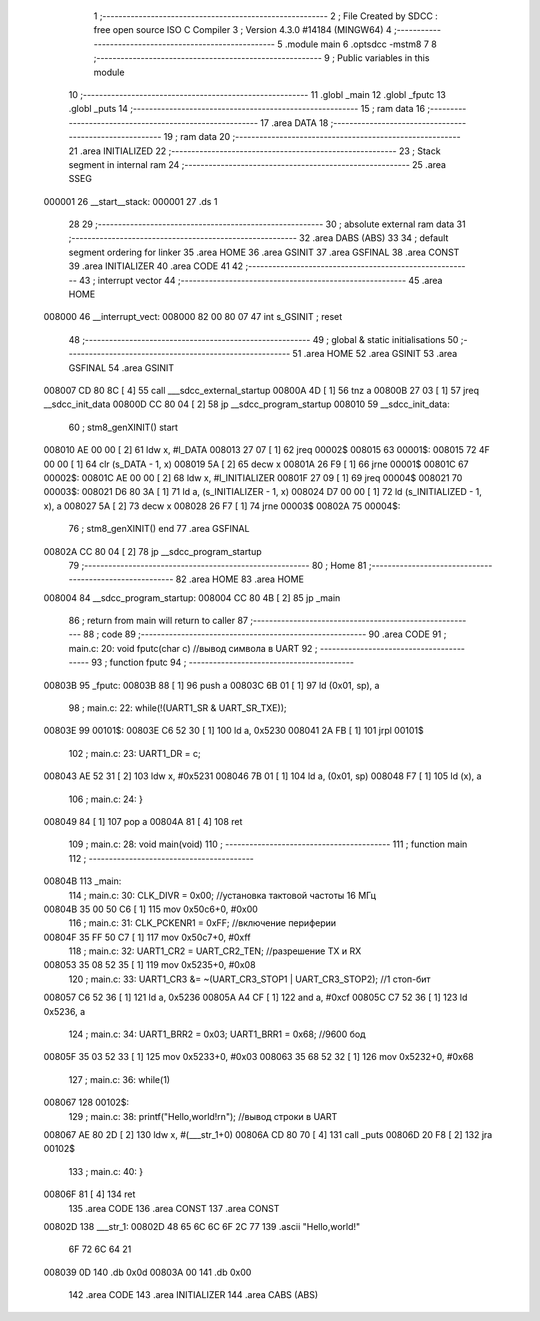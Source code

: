                                       1 ;--------------------------------------------------------
                                      2 ; File Created by SDCC : free open source ISO C Compiler 
                                      3 ; Version 4.3.0 #14184 (MINGW64)
                                      4 ;--------------------------------------------------------
                                      5 	.module main
                                      6 	.optsdcc -mstm8
                                      7 	
                                      8 ;--------------------------------------------------------
                                      9 ; Public variables in this module
                                     10 ;--------------------------------------------------------
                                     11 	.globl _main
                                     12 	.globl _fputc
                                     13 	.globl _puts
                                     14 ;--------------------------------------------------------
                                     15 ; ram data
                                     16 ;--------------------------------------------------------
                                     17 	.area DATA
                                     18 ;--------------------------------------------------------
                                     19 ; ram data
                                     20 ;--------------------------------------------------------
                                     21 	.area INITIALIZED
                                     22 ;--------------------------------------------------------
                                     23 ; Stack segment in internal ram
                                     24 ;--------------------------------------------------------
                                     25 	.area SSEG
      000001                         26 __start__stack:
      000001                         27 	.ds	1
                                     28 
                                     29 ;--------------------------------------------------------
                                     30 ; absolute external ram data
                                     31 ;--------------------------------------------------------
                                     32 	.area DABS (ABS)
                                     33 
                                     34 ; default segment ordering for linker
                                     35 	.area HOME
                                     36 	.area GSINIT
                                     37 	.area GSFINAL
                                     38 	.area CONST
                                     39 	.area INITIALIZER
                                     40 	.area CODE
                                     41 
                                     42 ;--------------------------------------------------------
                                     43 ; interrupt vector
                                     44 ;--------------------------------------------------------
                                     45 	.area HOME
      008000                         46 __interrupt_vect:
      008000 82 00 80 07             47 	int s_GSINIT ; reset
                                     48 ;--------------------------------------------------------
                                     49 ; global & static initialisations
                                     50 ;--------------------------------------------------------
                                     51 	.area HOME
                                     52 	.area GSINIT
                                     53 	.area GSFINAL
                                     54 	.area GSINIT
      008007 CD 80 8C         [ 4]   55 	call	___sdcc_external_startup
      00800A 4D               [ 1]   56 	tnz	a
      00800B 27 03            [ 1]   57 	jreq	__sdcc_init_data
      00800D CC 80 04         [ 2]   58 	jp	__sdcc_program_startup
      008010                         59 __sdcc_init_data:
                                     60 ; stm8_genXINIT() start
      008010 AE 00 00         [ 2]   61 	ldw x, #l_DATA
      008013 27 07            [ 1]   62 	jreq	00002$
      008015                         63 00001$:
      008015 72 4F 00 00      [ 1]   64 	clr (s_DATA - 1, x)
      008019 5A               [ 2]   65 	decw x
      00801A 26 F9            [ 1]   66 	jrne	00001$
      00801C                         67 00002$:
      00801C AE 00 00         [ 2]   68 	ldw	x, #l_INITIALIZER
      00801F 27 09            [ 1]   69 	jreq	00004$
      008021                         70 00003$:
      008021 D6 80 3A         [ 1]   71 	ld	a, (s_INITIALIZER - 1, x)
      008024 D7 00 00         [ 1]   72 	ld	(s_INITIALIZED - 1, x), a
      008027 5A               [ 2]   73 	decw	x
      008028 26 F7            [ 1]   74 	jrne	00003$
      00802A                         75 00004$:
                                     76 ; stm8_genXINIT() end
                                     77 	.area GSFINAL
      00802A CC 80 04         [ 2]   78 	jp	__sdcc_program_startup
                                     79 ;--------------------------------------------------------
                                     80 ; Home
                                     81 ;--------------------------------------------------------
                                     82 	.area HOME
                                     83 	.area HOME
      008004                         84 __sdcc_program_startup:
      008004 CC 80 4B         [ 2]   85 	jp	_main
                                     86 ;	return from main will return to caller
                                     87 ;--------------------------------------------------------
                                     88 ; code
                                     89 ;--------------------------------------------------------
                                     90 	.area CODE
                                     91 ;	main.c: 20: void fputc(char c) //вывод символа в UART
                                     92 ;	-----------------------------------------
                                     93 ;	 function fputc
                                     94 ;	-----------------------------------------
      00803B                         95 _fputc:
      00803B 88               [ 1]   96 	push	a
      00803C 6B 01            [ 1]   97 	ld	(0x01, sp), a
                                     98 ;	main.c: 22: while(!(UART1_SR & UART_SR_TXE));
      00803E                         99 00101$:
      00803E C6 52 30         [ 1]  100 	ld	a, 0x5230
      008041 2A FB            [ 1]  101 	jrpl	00101$
                                    102 ;	main.c: 23: UART1_DR = c;
      008043 AE 52 31         [ 2]  103 	ldw	x, #0x5231
      008046 7B 01            [ 1]  104 	ld	a, (0x01, sp)
      008048 F7               [ 1]  105 	ld	(x), a
                                    106 ;	main.c: 24: }
      008049 84               [ 1]  107 	pop	a
      00804A 81               [ 4]  108 	ret
                                    109 ;	main.c: 28: void main(void)
                                    110 ;	-----------------------------------------
                                    111 ;	 function main
                                    112 ;	-----------------------------------------
      00804B                        113 _main:
                                    114 ;	main.c: 30: CLK_DIVR = 0x00; //установка тактовой частоты 16 MГц
      00804B 35 00 50 C6      [ 1]  115 	mov	0x50c6+0, #0x00
                                    116 ;	main.c: 31: CLK_PCKENR1 = 0xFF; //включение периферии
      00804F 35 FF 50 C7      [ 1]  117 	mov	0x50c7+0, #0xff
                                    118 ;	main.c: 32: UART1_CR2 = UART_CR2_TEN; //разрешение TX и RX
      008053 35 08 52 35      [ 1]  119 	mov	0x5235+0, #0x08
                                    120 ;	main.c: 33: UART1_CR3 &= ~(UART_CR3_STOP1 | UART_CR3_STOP2); //1 стоп-бит
      008057 C6 52 36         [ 1]  121 	ld	a, 0x5236
      00805A A4 CF            [ 1]  122 	and	a, #0xcf
      00805C C7 52 36         [ 1]  123 	ld	0x5236, a
                                    124 ;	main.c: 34: UART1_BRR2 = 0x03; UART1_BRR1 = 0x68; //9600 бод
      00805F 35 03 52 33      [ 1]  125 	mov	0x5233+0, #0x03
      008063 35 68 52 32      [ 1]  126 	mov	0x5232+0, #0x68
                                    127 ;	main.c: 36: while(1)
      008067                        128 00102$:
                                    129 ;	main.c: 38: printf("Hello,world!\r\n"); //вывод строки в UART
      008067 AE 80 2D         [ 2]  130 	ldw	x, #(___str_1+0)
      00806A CD 80 70         [ 4]  131 	call	_puts
      00806D 20 F8            [ 2]  132 	jra	00102$
                                    133 ;	main.c: 40: }
      00806F 81               [ 4]  134 	ret
                                    135 	.area CODE
                                    136 	.area CONST
                                    137 	.area CONST
      00802D                        138 ___str_1:
      00802D 48 65 6C 6C 6F 2C 77   139 	.ascii "Hello,world!"
             6F 72 6C 64 21
      008039 0D                     140 	.db 0x0d
      00803A 00                     141 	.db 0x00
                                    142 	.area CODE
                                    143 	.area INITIALIZER
                                    144 	.area CABS (ABS)
